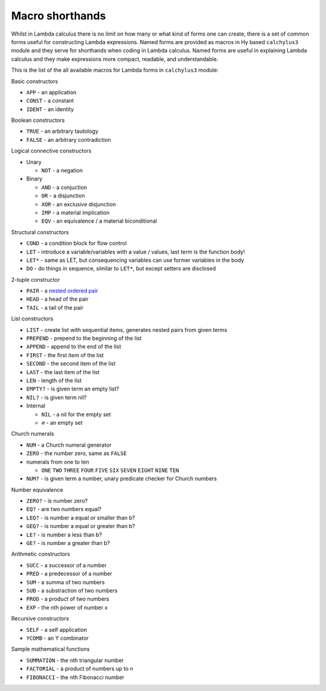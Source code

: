 
Macro shorthands
================

Whilst in Lambda calculus there is no limit on how many or what kind of forms
one can create, there is a set of common forms useful for constructing Lambda
expressions. Named forms are provided as macros in Hy based ``calchylus3``
module and they serve for shorthands when coding in Lambda calculus. Named forms
are useful in explaining Lambda calculus and they make expressions more compact,
readable, and understandable.

This is the list of the all available macros for Lambda forms in ``calchylus3``
module:

Basic constructors

- ``APP`` - an application
- ``CONST`` - a constant
- ``IDENT`` - an identity

Boolean constructors

- ``TRUE`` - an arbitrary tautology
- ``FALSE`` - an arbitrary contradiction

Logical connective constructors

- Unary

  - ``NOT`` - a negation

- Binary

  - ``AND`` - a conjuction
  - ``OR`` - a disjunction
  - ``XOR`` - an exclusive disjunction
  - ``IMP`` - a material implication
  - ``EQV`` - an equivalence / a material biconditional

Structural constructors

- ``COND`` - a condition block for flow control
- ``LET`` - introduce a variable/variables with a value / values, last term is the function body!
- ``LET*`` - same as LET, but consequencing variables can use former variables in the body
- ``DO`` - do things in sequence, similar to ``LET*``, but except setters are disclosed

2-tuple constructor

- ``PAIR`` - a `nested ordered pair <https://en.wikipedia.org/wiki/Tuple#Tuples_as_nested_ordered_pairs>`__
- ``HEAD`` - a head of the pair
- ``TAIL`` - a tail of the pair

List constructors

- ``LIST`` - create list with sequential items, generates nested pairs from given terms
- ``PREPEND`` - prepend to the beginning of the list
- ``APPEND`` - append to the end of the list
- ``FIRST`` - the first item of the list
- ``SECOND`` - the second item of the list
- ``LAST`` - the last item of the list
- ``LEN`` - length of the list
- ``EMPTY?`` - is given term an empty list?
- ``NIL?`` - is given term nil?

- Internal

  - ``NIL`` - a nil for the empty set
  - ``∅`` - an empty set

Church numerals

- ``NUM`` - a Church numeral generator
- ``ZERO`` - the number zero, same as ``FALSE``
- numerals from one to ten

  - ``ONE`` ``TWO`` ``THREE`` ``FOUR`` ``FIVE`` ``SIX`` ``SEVEN`` ``EIGHT`` ``NINE`` ``TEN``

- ``NUM?`` - is given term a number, unary predicate checker for Church numbers

Number equivalence

- ``ZERO?`` - is number zero?
- ``EQ?`` - are two numbers equal?
- ``LEQ?`` - is number a equal or smaller than b?
- ``GEQ?`` - is number a equal or greater than b?
- ``LE?`` - is number a less than b?
- ``GE?`` - is number a greater than b?

Arithmetic constructors

- ``SUCC`` - a successor of a number
- ``PRED`` - a predecessor of a number
- ``SUM`` - a summa of two numbers
- ``SUB`` - a substraction of two numbers
- ``PROD`` - a product of two numbers
- ``EXP`` - the nth power of number x

Recursive constructors

- ``SELF`` - a self application
- ``YCOMB`` - an Y combinator

Sample mathematical functions

- ``SUMMATION`` - the nth triangular number
- ``FACTORIAL`` - a product of numbers up to n
- ``FIBONACCI`` - the nth Fibonacci number
